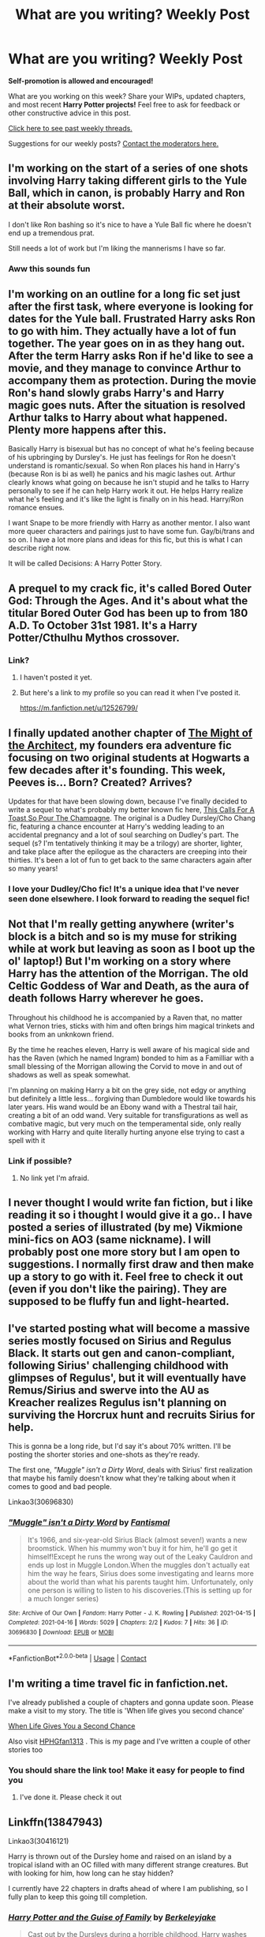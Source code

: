 #+TITLE: What are you writing? Weekly Post

* What are you writing? Weekly Post
:PROPERTIES:
:Author: the-phony-pony
:Score: 20
:DateUnix: 1618401615.0
:DateShort: 2021-Apr-14
:FlairText: Discussion
:END:
*Self-promotion is allowed and encouraged!*

What are you working on this week? Share your WIPs, updated chapters, and most recent *Harry Potter projects!* Feel free to ask for feedback or other constructive advice in this post.

[[https://www.reddit.com/r/HPfanfiction/search?q=flair%3AWeekly+Discussion&restrict_sr=on&sort=new&t=all][Click here to see past weekly threads.]]

Suggestions for our weekly posts? [[https://www.reddit.com/message/compose?to=%2Fr%2FHPfanfiction&subject=Weekly+Thread][Contact the moderators here.]]


** I'm working on the start of a series of one shots involving Harry taking different girls to the Yule Ball, which in canon, is probably Harry and Ron at their absolute worst.

I don't like Ron bashing so it's nice to have a Yule Ball fic where he doesn't end up a tremendous prat.

Still needs a lot of work but I'm liking the mannerisms I have so far.
:PROPERTIES:
:Author: MaineSoxGuy93
:Score: 8
:DateUnix: 1618571299.0
:DateShort: 2021-Apr-16
:END:

*** Aww this sounds fun
:PROPERTIES:
:Author: nock_out_
:Score: 1
:DateUnix: 1618593421.0
:DateShort: 2021-Apr-16
:END:


** I'm working on an outline for a long fic set just after the first task, where everyone is looking for dates for the Yule ball. Frustrated Harry asks Ron to go with him. They actually have a lot of fun together. The year goes on in as they hang out. After the term Harry asks Ron if he'd like to see a movie, and they manage to convince Arthur to accompany them as protection. During the movie Ron's hand slowly grabs Harry's and Harry magic goes nuts. After the situation is resolved Arthur talks to Harry about what happened. Plenty more happens after this.

Basically Harry is bisexual but has no concept of what he's feeling because of his upbringing by Dursley's. He just has feelings for Ron he doesn't understand is romantic/sexual. So when Ron places his hand in Harry's (because Ron is bi as well) he panics and his magic lashes out. Arthur clearly knows what going on because he isn't stupid and he talks to Harry personally to see if he can help Harry work it out. He helps Harry realize what he's feeling and it's like the light is finally on in his head. Harry/Ron romance ensues.

I want Snape to be more friendly with Harry as another mentor. I also want more queer characters and pairings just to have some fun. Gay/bi/trans and so on. I have a lot more plans and ideas for this fic, but this is what I can describe right now.

It will be called Decisions: A Harry Potter Story.
:PROPERTIES:
:Author: The_Cybernetic_Raven
:Score: 6
:DateUnix: 1618753940.0
:DateShort: 2021-Apr-18
:END:


** A prequel to my crack fic, it's called Bored Outer God: Through the Ages. And it's about what the titular Bored Outer God has been up to from 180 A.D. To October 31st 1981. It's a Harry Potter/Cthulhu Mythos crossover.
:PROPERTIES:
:Author: Daemon_Sultan
:Score: 4
:DateUnix: 1618405876.0
:DateShort: 2021-Apr-14
:END:

*** Link?
:PROPERTIES:
:Author: Xeius987
:Score: 3
:DateUnix: 1618497008.0
:DateShort: 2021-Apr-15
:END:

**** I haven't posted it yet.
:PROPERTIES:
:Author: Daemon_Sultan
:Score: 3
:DateUnix: 1618497105.0
:DateShort: 2021-Apr-15
:END:


**** But here's a link to my profile so you can read it when I've posted it.

[[https://m.fanfiction.net/u/12526799/]]
:PROPERTIES:
:Author: Daemon_Sultan
:Score: 3
:DateUnix: 1618502332.0
:DateShort: 2021-Apr-15
:END:


** I finally updated another chapter of [[https://archiveofourown.org/works/23957842/chapters/57621055][The Might of the Architect]], my founders era adventure fic focusing on two original students at Hogwarts a few decades after it's founding. This week, Peeves is... Born? Created? Arrives?

Updates for that have been slowing down, because I've finally decided to write a sequel to what's probably my better known fic here, [[https://archiveofourown.org/works/19475812/chapters/46359493][This Calls For A Toast So Pour The Champagne]]. The original is a Dudley Dursley/Cho Chang fic, featuring a chance encounter at Harry's wedding leading to an accidental pregnancy and a lot of soul searching on Dudley's part. The sequel (s? I'm tentatively thinking it may be a trilogy) are shorter, lighter, and take place after the epilogue as the characters are creeping into their thirties. It's been a lot of fun to get back to the same characters again after so many years!
:PROPERTIES:
:Author: tinyporcelainehorses
:Score: 5
:DateUnix: 1618428630.0
:DateShort: 2021-Apr-15
:END:

*** I love your Dudley/Cho fic! It's a unique idea that I've never seen done elsewhere. I look forward to reading the sequel fic!
:PROPERTIES:
:Author: Asmodeus_Stahl
:Score: 3
:DateUnix: 1618540812.0
:DateShort: 2021-Apr-16
:END:


** Not that I'm really getting anywhere (writer's block is a bitch and so is my muse for striking while at work but leaving as soon as I boot up the ol' laptop!) But I'm working on a story where Harry has the attention of the Morrigan. The old Celtic Goddess of War and Death, as the aura of death follows Harry wherever he goes.

Throughout his childhood he is accompanied by a Raven that, no matter what Vernon tries, sticks with him and often brings him magical trinkets and books from an unknkown friend.

By the time he reaches eleven, Harry is well aware of his magical side and has the Raven (which he named Ingram) bonded to him as a Familliar with a small blessing of the Morrigan allowing the Corvid to move in and out of shadows as well as speak somewhat.

I'm planning on making Harry a bit on the grey side, not edgy or anything but definitely a little less... forgiving than Dumbledore would like towards his later years. His wand would be an Ebony wand with a Thestral tail hair, creating a bit of an odd wand. Very suitable for transfigurations as well as combative magic, but very much on the temperamental side, only really working with Harry and quite literally hurting anyone else trying to cast a spell with it
:PROPERTIES:
:Author: theJandJ
:Score: 5
:DateUnix: 1618758017.0
:DateShort: 2021-Apr-18
:END:

*** Link if possible?
:PROPERTIES:
:Author: MahNameJosh
:Score: 2
:DateUnix: 1618932068.0
:DateShort: 2021-Apr-20
:END:

**** No link yet I'm afraid.
:PROPERTIES:
:Author: theJandJ
:Score: 1
:DateUnix: 1618934210.0
:DateShort: 2021-Apr-20
:END:


** I never thought I would write fan fiction, but i like reading it so i thought I would give it a go.. I have posted a series of illustrated (by me) Vikmione mini-fics on AO3 (same nickname). I will probably post one more story but I am open to suggestions. I normally first draw and then make up a story to go with it. Feel free to check it out (even if you don't like the pairing). They are supposed to be fluffy fun and light-hearted.
:PROPERTIES:
:Author: tereyaglikedi
:Score: 4
:DateUnix: 1618651107.0
:DateShort: 2021-Apr-17
:END:


** I've started posting what will become a massive series mostly focused on Sirius and Regulus Black. It starts out gen and canon-compliant, following Sirius' challenging childhood with glimpses of Regulus', but it will eventually have Remus/Sirius and swerve into the AU as Kreacher realizes Regulus isn't planning on surviving the Horcrux hunt and recruits Sirius for help.

This is gonna be a long ride, but I'd say it's about 70% written. I'll be posting the shorter stories and one-shots as they're ready.

The first one, /"Muggle" isn't a Dirty Word/, deals with Sirius' first realization that maybe his family doesn't know what they're talking about when it comes to good and bad people.

Linkao3(30696830)
:PROPERTIES:
:Author: Fantismal
:Score: 4
:DateUnix: 1618687996.0
:DateShort: 2021-Apr-18
:END:

*** [[https://archiveofourown.org/works/30696830][*/"Muggle" isn't a Dirty Word/*]] by [[https://www.archiveofourown.org/users/Fantismal/pseuds/Fantismal][/Fantismal/]]

#+begin_quote
  It's 1966, and six-year-old Sirius Black (almost seven!) wants a new broomstick. When his mummy won't buy it for him, he'll go get it himself!Except he runs the wrong way out of the Leaky Cauldron and ends up lost in Muggle London.When the muggles don't actually eat him the way he fears, Sirius does some investigating and learns more about the world than what his parents taught him. Unfortunately, only one person is willing to listen to his discoveries.(This is setting up for a much longer series)
#+end_quote

^{/Site/:} ^{Archive} ^{of} ^{Our} ^{Own} ^{*|*} ^{/Fandom/:} ^{Harry} ^{Potter} ^{-} ^{J.} ^{K.} ^{Rowling} ^{*|*} ^{/Published/:} ^{2021-04-15} ^{*|*} ^{/Completed/:} ^{2021-04-16} ^{*|*} ^{/Words/:} ^{5029} ^{*|*} ^{/Chapters/:} ^{2/2} ^{*|*} ^{/Kudos/:} ^{7} ^{*|*} ^{/Hits/:} ^{36} ^{*|*} ^{/ID/:} ^{30696830} ^{*|*} ^{/Download/:} ^{[[https://archiveofourown.org/downloads/30696830/Muggle%20isnt%20a%20Dirty%20Word.epub?updated_at=1618571550][EPUB]]} ^{or} ^{[[https://archiveofourown.org/downloads/30696830/Muggle%20isnt%20a%20Dirty%20Word.mobi?updated_at=1618571550][MOBI]]}

--------------

*FanfictionBot*^{2.0.0-beta} | [[https://github.com/FanfictionBot/reddit-ffn-bot/wiki/Usage][Usage]] | [[https://www.reddit.com/message/compose?to=tusing][Contact]]
:PROPERTIES:
:Author: FanfictionBot
:Score: 2
:DateUnix: 1618688016.0
:DateShort: 2021-Apr-18
:END:


** I'm writing a time travel fic in fanfiction.net.

I've already published a couple of chapters and gonna update soon. Please make a visit to my story. The title is 'When life gives you second chance'

[[https://m.fanfiction.net/s/13819741/1/When-life-gives-you-a-second-chance][When Life Gives You a Second Chance]]

Also visit [[https://m.fanfiction.net/u/14222989/HPHGfan1313][HPHGfan1313]] . This is my page and I've written a couple of other stories too
:PROPERTIES:
:Author: Best-Treat-9281
:Score: 3
:DateUnix: 1618484609.0
:DateShort: 2021-Apr-15
:END:

*** You should share the link too! Make it easy for people to find you
:PROPERTIES:
:Author: abitofaLuna-tic
:Score: 2
:DateUnix: 1618490843.0
:DateShort: 2021-Apr-15
:END:

**** I've done it. Please check it out
:PROPERTIES:
:Author: Best-Treat-9281
:Score: 2
:DateUnix: 1618492993.0
:DateShort: 2021-Apr-15
:END:


** Linkffn(13847943)

Linkao3(30416121)

Harry is thrown out of the Dursley home and raised on an island by a tropical island with an OC filled with many different strange creatures. But with looking for him, how long can he stay hidden?

I currently have 22 chapters in drafts ahead of where I am publishing, so I fully plan to keep this going till completion.
:PROPERTIES:
:Author: berkeleyjake
:Score: 3
:DateUnix: 1618502634.0
:DateShort: 2021-Apr-15
:END:

*** [[https://archiveofourown.org/works/30416121][*/Harry Potter and the Guise of Family/*]] by [[https://www.archiveofourown.org/users/Berkeleyjake/pseuds/Berkeleyjake][/Berkeleyjake/]]

#+begin_quote
  Cast out by the Dursleys during a horrible childhood, Harry washes up on an unknown island. Stranded with another who had been thrown away by her family, the two of them build a new family with a small group of intelligent creatures. How long can they stay alone on the island with so many unknown threats and people that are out looking for them?
#+end_quote

^{/Site/:} ^{Archive} ^{of} ^{Our} ^{Own} ^{*|*} ^{/Fandom/:} ^{Harry} ^{Potter} ^{-} ^{J.} ^{K.} ^{Rowling} ^{*|*} ^{/Published/:} ^{2021-04-02} ^{*|*} ^{/Updated/:} ^{2021-04-08} ^{*|*} ^{/Words/:} ^{33935} ^{*|*} ^{/Chapters/:} ^{9/?} ^{*|*} ^{/Comments/:} ^{2} ^{*|*} ^{/Kudos/:} ^{18} ^{*|*} ^{/Bookmarks/:} ^{5} ^{*|*} ^{/Hits/:} ^{327} ^{*|*} ^{/ID/:} ^{30416121} ^{*|*} ^{/Download/:} ^{[[https://archiveofourown.org/downloads/30416121/Harry%20Potter%20and%20the.epub?updated_at=1617901126][EPUB]]} ^{or} ^{[[https://archiveofourown.org/downloads/30416121/Harry%20Potter%20and%20the.mobi?updated_at=1617901126][MOBI]]}

--------------

[[https://www.fanfiction.net/s/13847943/1/][*/Harry Potter and the Guise of Family/*]] by [[https://www.fanfiction.net/u/5352078/berkeleyjake][/berkeleyjake/]]

#+begin_quote
  Cast out by the Dursleys during a horrible childhood, Harry washes up on an unknown island. Stranded with another who had been thrown away by her family, the two of them build a new family with a small group of intelligent creatures. How long can they stay alone on the island with so many unknown threats and people that are out looking for them?
#+end_quote

^{/Site/:} ^{fanfiction.net} ^{*|*} ^{/Category/:} ^{Harry} ^{Potter} ^{*|*} ^{/Rated/:} ^{Fiction} ^{M} ^{*|*} ^{/Chapters/:} ^{9} ^{*|*} ^{/Words/:} ^{35,316} ^{*|*} ^{/Reviews/:} ^{8} ^{*|*} ^{/Favs/:} ^{22} ^{*|*} ^{/Follows/:} ^{58} ^{*|*} ^{/Updated/:} ^{Apr} ^{8} ^{*|*} ^{/Published/:} ^{Mar} ^{25} ^{*|*} ^{/id/:} ^{13847943} ^{*|*} ^{/Language/:} ^{English} ^{*|*} ^{/Genre/:} ^{Adventure/Family} ^{*|*} ^{/Characters/:} ^{Harry} ^{P.,} ^{Severus} ^{S.,} ^{OC,} ^{Newt} ^{S.} ^{*|*} ^{/Download/:} ^{[[http://www.ff2ebook.com/old/ffn-bot/index.php?id=13847943&source=ff&filetype=epub][EPUB]]} ^{or} ^{[[http://www.ff2ebook.com/old/ffn-bot/index.php?id=13847943&source=ff&filetype=mobi][MOBI]]}

--------------

*FanfictionBot*^{2.0.0-beta} | [[https://github.com/FanfictionBot/reddit-ffn-bot/wiki/Usage][Usage]] | [[https://www.reddit.com/message/compose?to=tusing][Contact]]
:PROPERTIES:
:Author: FanfictionBot
:Score: 1
:DateUnix: 1618502654.0
:DateShort: 2021-Apr-15
:END:


** I'm working on an outline of a Horcrux Hunt AU where Dumbledore ate some humble pie in 6th year and lived up to his "I've always seen you as my son" attitude towards Harry. So instead of giving up and assuming Harry has to die to end this, he enlists Hermione's help by giving her access to his copy of Secrets Of The Darkest Arts, to see if having an extra mind working on it would help see something he missed. Hermione focuses on the fact that a Horcrux is canonically the exact opposite of a person. They're a photographic negative, an anti-human copy of their creator. Hermione theorizes that this means the creation of a Horcrux could theoretically be countered by a ritual that involves creating humans: magic based on anti-humanity collides with magic based on humanity. They could build a ritual that can cleanse Horcruxes that involves pregnancy. Or in other words: Harry can save himself from having to die if he knocks witches up in a magic circle.

So when Ron runs off because he's had enough in book 7, Hermione has a Plan B all ready to go. The problem lies in convincing Harry to do it.
:PROPERTIES:
:Author: geosmin7
:Score: 3
:DateUnix: 1618700942.0
:DateShort: 2021-Apr-18
:END:


** I'm writing a fanfic called linkffn A Sirius Glitch. It takes place six months after the battle of hogwarts. Harry goes back to the department of Mysteries and saves Sirius without anyone knowing. Now they have two years to make up...
:PROPERTIES:
:Author: hermionegrangerfan22
:Score: 3
:DateUnix: 1618846589.0
:DateShort: 2021-Apr-19
:END:


** I've been working on an outline for a monster of a fic for like three years now on and off. I posted the first chapter or two years ago and then stalled because I had no plan lol. Anyways, my outline is getting closer to completion (sort of? Assuming I don't rework large chunks again) so maybe some day I'll get to actually writing the thing.

For those that want to see the first chapter or so, linkffn(Figure in Gray by Erebus1999)
:PROPERTIES:
:Author: Erebus1999
:Score: 3
:DateUnix: 1618963344.0
:DateShort: 2021-Apr-21
:END:

*** [[https://www.fanfiction.net/s/13090653/1/][*/Figure in Gray/*]] by [[https://www.fanfiction.net/u/10673738/Erebus1999][/Erebus1999/]]

#+begin_quote
  It is not possible to erase a person from time entirely. Lord Voldemort does not know this when he tries to do so to Harry Potter. He just wants his soul shard out of Harry Potter's forehead. The Figure in Gray will be sure to inform him of that though. Right before he kills the Dark Lord, of course.
#+end_quote

^{/Site/:} ^{fanfiction.net} ^{*|*} ^{/Category/:} ^{Harry} ^{Potter} ^{*|*} ^{/Rated/:} ^{Fiction} ^{M} ^{*|*} ^{/Chapters/:} ^{2} ^{*|*} ^{/Words/:} ^{15,418} ^{*|*} ^{/Reviews/:} ^{5} ^{*|*} ^{/Favs/:} ^{16} ^{*|*} ^{/Follows/:} ^{37} ^{*|*} ^{/Updated/:} ^{Jun} ^{10,} ^{2019} ^{*|*} ^{/Published/:} ^{Oct} ^{12,} ^{2018} ^{*|*} ^{/id/:} ^{13090653} ^{*|*} ^{/Language/:} ^{English} ^{*|*} ^{/Genre/:} ^{Adventure/Drama} ^{*|*} ^{/Characters/:} ^{Harry} ^{P.,} ^{Voldemort,} ^{Albus} ^{D.,} ^{OC} ^{*|*} ^{/Download/:} ^{[[http://www.ff2ebook.com/old/ffn-bot/index.php?id=13090653&source=ff&filetype=epub][EPUB]]} ^{or} ^{[[http://www.ff2ebook.com/old/ffn-bot/index.php?id=13090653&source=ff&filetype=mobi][MOBI]]}

--------------

*FanfictionBot*^{2.0.0-beta} | [[https://github.com/FanfictionBot/reddit-ffn-bot/wiki/Usage][Usage]] | [[https://www.reddit.com/message/compose?to=tusing][Contact]]
:PROPERTIES:
:Author: FanfictionBot
:Score: 1
:DateUnix: 1618963370.0
:DateShort: 2021-Apr-21
:END:


** Linkffn(13862732)

A cute little One-shot I wrote today.
:PROPERTIES:
:Author: PiRoxX008
:Score: 2
:DateUnix: 1618521418.0
:DateShort: 2021-Apr-16
:END:

*** [[https://www.fanfiction.net/s/13862732/1/][*/A Slytherin Plan/*]] by [[https://www.fanfiction.net/u/10223326/Pirox][/Pirox/]]

#+begin_quote
  One night Harry and Ron discuss their Love interests inside the Gryffindor Common Room. Ron comes up with a perfect Slytherin Plan to get Harry the girl he likes. One-Shot
#+end_quote

^{/Site/:} ^{fanfiction.net} ^{*|*} ^{/Category/:} ^{Harry} ^{Potter} ^{*|*} ^{/Rated/:} ^{Fiction} ^{T} ^{*|*} ^{/Words/:} ^{1,873} ^{*|*} ^{/Reviews/:} ^{5} ^{*|*} ^{/Favs/:} ^{10} ^{*|*} ^{/Follows/:} ^{3} ^{*|*} ^{/Published/:} ^{5h} ^{ago} ^{*|*} ^{/id/:} ^{13862732} ^{*|*} ^{/Language/:} ^{English} ^{*|*} ^{/Genre/:} ^{Romance/Friendship} ^{*|*} ^{/Characters/:} ^{<Harry} ^{P.,} ^{Daphne} ^{G.>} ^{Ron} ^{W.,} ^{Tracey} ^{D.} ^{*|*} ^{/Download/:} ^{[[http://www.ff2ebook.com/old/ffn-bot/index.php?id=13862732&source=ff&filetype=epub][EPUB]]} ^{or} ^{[[http://www.ff2ebook.com/old/ffn-bot/index.php?id=13862732&source=ff&filetype=mobi][MOBI]]}

--------------

*FanfictionBot*^{2.0.0-beta} | [[https://github.com/FanfictionBot/reddit-ffn-bot/wiki/Usage][Usage]] | [[https://www.reddit.com/message/compose?to=tusing][Contact]]
:PROPERTIES:
:Author: FanfictionBot
:Score: 1
:DateUnix: 1618521439.0
:DateShort: 2021-Apr-16
:END:


** I've just finished posting my first fic!! It's a Fifth Year canon divergence with more capable adults and a Harry who is smart and powerful but working through quite a bit of trauma. I'm currently writing the sequel (4 chapters already up!) and it's been a really great way to keep me sane through another online semester :)

linkao3(28637559)

linkao3(30453558)
:PROPERTIES:
:Author: LunaLoveGreat33
:Score: 2
:DateUnix: 1618779390.0
:DateShort: 2021-Apr-19
:END:

*** [[https://archiveofourown.org/works/28637559][*/What We Cling To/*]] by [[https://www.archiveofourown.org/users/JellyShark/pseuds/JellyShark][/JellyShark/]]

#+begin_quote
  Harry's 4th year at Hogwarts ended in tragedy. Now, as he faces a world darkened by Voldemort's return, he must cling to those he loves more than ever. Struggling with his guilt, Harry resolves to work harder so that he can protect others from Cedric's fate. Follow a slightly sadder Harry through a different fifth year at Hogwarts as he deals with an evil pink-clad professor, a mysterious connection to Voldemort, and the very real trauma of his past.
#+end_quote

^{/Site/:} ^{Archive} ^{of} ^{Our} ^{Own} ^{*|*} ^{/Fandom/:} ^{Harry} ^{Potter} ^{-} ^{J.} ^{K.} ^{Rowling} ^{*|*} ^{/Published/:} ^{2021-01-08} ^{*|*} ^{/Completed/:} ^{2021-04-03} ^{*|*} ^{/Words/:} ^{146435} ^{*|*} ^{/Chapters/:} ^{39/39} ^{*|*} ^{/Comments/:} ^{398} ^{*|*} ^{/Kudos/:} ^{620} ^{*|*} ^{/Bookmarks/:} ^{143} ^{*|*} ^{/Hits/:} ^{14358} ^{*|*} ^{/ID/:} ^{28637559} ^{*|*} ^{/Download/:} ^{[[https://archiveofourown.org/downloads/28637559/What%20We%20Cling%20To.epub?updated_at=1617937984][EPUB]]} ^{or} ^{[[https://archiveofourown.org/downloads/28637559/What%20We%20Cling%20To.mobi?updated_at=1617937984][MOBI]]}

--------------

[[https://archiveofourown.org/works/30453558][*/One Clear Call/*]] by [[https://www.archiveofourown.org/users/JellyShark/pseuds/JellyShark][/JellyShark/]]

#+begin_quote
  Harry barely made it out of the Department of Mysteries. He nearly lost his godfather, nearly lost his freedom, nearly lost everything. While Sirius awaits trial, Harry is a prisoner on Privet Drive, hidden away from the Wizarding World. As Harry's Sixth Year dawns, a war is beginning. A war that will change everything.
#+end_quote

^{/Site/:} ^{Archive} ^{of} ^{Our} ^{Own} ^{*|*} ^{/Fandom/:} ^{Harry} ^{Potter} ^{-} ^{J.} ^{K.} ^{Rowling} ^{*|*} ^{/Published/:} ^{2021-04-03} ^{*|*} ^{/Updated/:} ^{2021-04-14} ^{*|*} ^{/Words/:} ^{19237} ^{*|*} ^{/Chapters/:} ^{4/?} ^{*|*} ^{/Comments/:} ^{99} ^{*|*} ^{/Kudos/:} ^{174} ^{*|*} ^{/Bookmarks/:} ^{55} ^{*|*} ^{/Hits/:} ^{2501} ^{*|*} ^{/ID/:} ^{30453558} ^{*|*} ^{/Download/:} ^{[[https://archiveofourown.org/downloads/30453558/One%20Clear%20Call.epub?updated_at=1618719699][EPUB]]} ^{or} ^{[[https://archiveofourown.org/downloads/30453558/One%20Clear%20Call.mobi?updated_at=1618719699][MOBI]]}

--------------

*FanfictionBot*^{2.0.0-beta} | [[https://github.com/FanfictionBot/reddit-ffn-bot/wiki/Usage][Usage]] | [[https://www.reddit.com/message/compose?to=tusing][Contact]]
:PROPERTIES:
:Author: FanfictionBot
:Score: 1
:DateUnix: 1618779407.0
:DateShort: 2021-Apr-19
:END:


** I'm writing my first fanfic ever! In fact, it's my very first attempt at writing any story.. ever!

linkao3(30775022) is an original story with an original cast of characters, set in an original Wizarding America. When Rachel turns 18, she receives a magical Mark, and with it comes a lot of danger. Road-Trip style fanfic, first in the "Of Soul and Desolation" series.
:PROPERTIES:
:Author: RiverShards
:Score: 2
:DateUnix: 1618854270.0
:DateShort: 2021-Apr-19
:END:

*** [[https://archiveofourown.org/works/30775022][*/The Mark of Magic/*]] by [[https://www.archiveofourown.org/users/AmbientRiver/pseuds/AmbientRiver][/AmbientRiver/]]

#+begin_quote
  The Mark of Magic is an original story with an original cast of characters, set in an original Wizarding America. When Rachel turns 18, she receives a magical Mark, and with it comes a lot of danger. Road-Trip style fanfic, first in the "Of Soul and Desolation" series.
#+end_quote

^{/Site/:} ^{Archive} ^{of} ^{Our} ^{Own} ^{*|*} ^{/Fandom/:} ^{Harry} ^{Potter} ^{-} ^{J.} ^{K.} ^{Rowling} ^{*|*} ^{/Published/:} ^{2021-04-19} ^{*|*} ^{/Updated/:} ^{2021-04-19} ^{*|*} ^{/Words/:} ^{1449} ^{*|*} ^{/Chapters/:} ^{1/?} ^{*|*} ^{/Kudos/:} ^{3} ^{*|*} ^{/Hits/:} ^{6} ^{*|*} ^{/ID/:} ^{30775022} ^{*|*} ^{/Download/:} ^{[[https://archiveofourown.org/downloads/30775022/The%20Mark%20of%20Magic.epub?updated_at=1618854168][EPUB]]} ^{or} ^{[[https://archiveofourown.org/downloads/30775022/The%20Mark%20of%20Magic.mobi?updated_at=1618854168][MOBI]]}

--------------

*FanfictionBot*^{2.0.0-beta} | [[https://github.com/FanfictionBot/reddit-ffn-bot/wiki/Usage][Usage]] | [[https://www.reddit.com/message/compose?to=tusing][Contact]]
:PROPERTIES:
:Author: FanfictionBot
:Score: 2
:DateUnix: 1618854288.0
:DateShort: 2021-Apr-19
:END:


** I'm currently writing a fem!harry twinfic and I'm almost done the first part!! I only have the last two chapters, then the epilogue, and then I'm onto year 4! It's my first time writing anything and it's so exciting!!

linkao3(in another life by drifting_melody)
:PROPERTIES:
:Author: eurasian_nuthatch
:Score: 2
:DateUnix: 1618860896.0
:DateShort: 2021-Apr-20
:END:

*** [[https://archiveofourown.org/works/28073343][*/in another life/*]] by [[https://www.archiveofourown.org/users/drifting_melody/pseuds/drifting_melody][/drifting_melody/]]

#+begin_quote
  Rose Potter spent twenty-one years as the Chosen One. Reborn as Harry Potter's twin, he alone has the scar after that Samhain night. Harry knows there's something odd about his sister - she's too old, too mature, and knows far too many things she shouldn't - but he loves her anyway. He's been there for her ever since they were born, so Rose'll be damned if she lets history repeat itself.(In her past life, Hogwarts didn't unite until the very end and everyone suffered for it) (Lily Potter was willing to do anything and sacrifice everything for the safety of her family. Rose intended to do nothing less)In which not all Slytherins are evil, not all Gryffindors are good, and the Wizarding World is more than just an extension of the Muggle one.Years 1-3
#+end_quote

^{/Site/:} ^{Archive} ^{of} ^{Our} ^{Own} ^{*|*} ^{/Fandom/:} ^{Harry} ^{Potter} ^{-} ^{J.} ^{K.} ^{Rowling} ^{*|*} ^{/Published/:} ^{2020-12-14} ^{*|*} ^{/Updated/:} ^{2021-04-17} ^{*|*} ^{/Words/:} ^{169302} ^{*|*} ^{/Chapters/:} ^{47/50} ^{*|*} ^{/Comments/:} ^{725} ^{*|*} ^{/Kudos/:} ^{1566} ^{*|*} ^{/Bookmarks/:} ^{523} ^{*|*} ^{/Hits/:} ^{41304} ^{*|*} ^{/ID/:} ^{28073343} ^{*|*} ^{/Download/:} ^{[[https://archiveofourown.org/downloads/28073343/in%20another%20life.epub?updated_at=1618753069][EPUB]]} ^{or} ^{[[https://archiveofourown.org/downloads/28073343/in%20another%20life.mobi?updated_at=1618753069][MOBI]]}

--------------

*FanfictionBot*^{2.0.0-beta} | [[https://github.com/FanfictionBot/reddit-ffn-bot/wiki/Usage][Usage]] | [[https://www.reddit.com/message/compose?to=tusing][Contact]]
:PROPERTIES:
:Author: FanfictionBot
:Score: 1
:DateUnix: 1618860918.0
:DateShort: 2021-Apr-20
:END:


** For anyone who is into Severitus (Snape as Harry's guardian/parent), I'm currently writing a fic (it's over 120K so far) wherein Harry has run away after his first year, is gone for many months, and eventually gets rescued by Snape, but he can only continue his magical studies if he becomes his apprentice. Snape becomes his guardian/mentor and shenanigans ensue. It's called The Gifted Apprentice linkao3([[https://archiveofourown.org/works/28676370/chapters/70301172]]).

It's got a lot of Mentor!Snape, hurt/comfort, and some good fluff, but it also has some occasional CP/discipline.

On another note, if you're into Severitus (Snape mentor--->parental role), and you enjoyed The Learning Experience (by Margot 11- linkffn([[https://www.fanfiction.net/s/12906599/1/A-Learning-Experience]]) wherein Harry gets sorted/resorted into Slytherin and there's the Harry - Snape as a strict but ultimately nurturing HouseMaster, then check out this new fic called The House of the Misunderstood linkao3([[https://archiveofourown.org/works/30769244/chapters/75946739]]).
:PROPERTIES:
:Author: Wi_believeIcan_Fi
:Score: 2
:DateUnix: 1618907336.0
:DateShort: 2021-Apr-20
:END:

*** Oh hey! I was enjoying this story until life got busy. I will have to go back one day and see what you've done.
:PROPERTIES:
:Author: nock_out_
:Score: 2
:DateUnix: 1618942647.0
:DateShort: 2021-Apr-20
:END:

**** LOL- I'm up to like 120K words and trying to update. Hit a little road bump with some family emergencies and inability to write for a few weeks, but I'm trying to keep posting. Thanks for reading!
:PROPERTIES:
:Author: Wi_believeIcan_Fi
:Score: 1
:DateUnix: 1619071761.0
:DateShort: 2021-Apr-22
:END:


*** [[https://archiveofourown.org/works/28676370][*/The Gifted Apprentice/*]] by [[https://www.archiveofourown.org/users/SnapesAngel20/pseuds/SnapesAngel20][/SnapesAngel20/]]

#+begin_quote
  After running away in the summer after 1st year, Harry is rescued by Snape. His enrollment at Hogwarts has been revoked, and he can only stay and continue his magical training if he agrees to become Snape's apprentice. Neither of them are thrilled with this arrangement, but Snape is determined to give Harry the stability and guidance he needs to work through his past and teach him everything he needs to learn to be a great wizard. Lots of angst, some occasional fluff. Mentor/guardian fic
#+end_quote

^{/Site/:} ^{Archive} ^{of} ^{Our} ^{Own} ^{*|*} ^{/Fandom/:} ^{Harry} ^{Potter} ^{-} ^{J.} ^{K.} ^{Rowling} ^{*|*} ^{/Published/:} ^{2021-01-10} ^{*|*} ^{/Updated/:} ^{2021-04-09} ^{*|*} ^{/Words/:} ^{111871} ^{*|*} ^{/Chapters/:} ^{19/?} ^{*|*} ^{/Comments/:} ^{231} ^{*|*} ^{/Kudos/:} ^{384} ^{*|*} ^{/Bookmarks/:} ^{94} ^{*|*} ^{/Hits/:} ^{12876} ^{*|*} ^{/ID/:} ^{28676370} ^{*|*} ^{/Download/:} ^{[[https://archiveofourown.org/downloads/28676370/The%20Gifted%20Apprentice.epub?updated_at=1617994610][EPUB]]} ^{or} ^{[[https://archiveofourown.org/downloads/28676370/The%20Gifted%20Apprentice.mobi?updated_at=1617994610][MOBI]]}

--------------

[[https://www.fanfiction.net/s/12906599/1/][*/A Learning Experience/*]] by [[https://www.fanfiction.net/u/7325381/Margot11][/Margot11/]]

#+begin_quote
  How would things have been if Harry had got to know Snape and his Snakes better? A 'Harry in Slytherin' story. Don't groan; it's not that bad! Warnings: mention of sex later on (very mild); typical teenage swearing (mild) and corporal punishment (not graphic or extreme). (Note: the beginning is heavily inspired by Asterix Tutnix.)
#+end_quote

^{/Site/:} ^{fanfiction.net} ^{*|*} ^{/Category/:} ^{Harry} ^{Potter} ^{*|*} ^{/Rated/:} ^{Fiction} ^{T} ^{*|*} ^{/Chapters/:} ^{35} ^{*|*} ^{/Words/:} ^{148,223} ^{*|*} ^{/Reviews/:} ^{398} ^{*|*} ^{/Favs/:} ^{482} ^{*|*} ^{/Follows/:} ^{430} ^{*|*} ^{/Updated/:} ^{Mar} ^{9,} ^{2019} ^{*|*} ^{/Published/:} ^{Apr} ^{17,} ^{2018} ^{*|*} ^{/Status/:} ^{Complete} ^{*|*} ^{/id/:} ^{12906599} ^{*|*} ^{/Language/:} ^{English} ^{*|*} ^{/Characters/:} ^{Harry} ^{P.,} ^{Draco} ^{M.,} ^{Severus} ^{S.,} ^{OC} ^{*|*} ^{/Download/:} ^{[[http://www.ff2ebook.com/old/ffn-bot/index.php?id=12906599&source=ff&filetype=epub][EPUB]]} ^{or} ^{[[http://www.ff2ebook.com/old/ffn-bot/index.php?id=12906599&source=ff&filetype=mobi][MOBI]]}

--------------

*FanfictionBot*^{2.0.0-beta} | [[https://github.com/FanfictionBot/reddit-ffn-bot/wiki/Usage][Usage]] | [[https://www.reddit.com/message/compose?to=tusing][Contact]]
:PROPERTIES:
:Author: FanfictionBot
:Score: 1
:DateUnix: 1618907364.0
:DateShort: 2021-Apr-20
:END:


** I'm writing a fic atm about Lily at Hogwarts It's called 'The Brightest Light' and you can find it on wattpad :) Idk if its any good but so far there are 11 chapters up, feel free to go read it ❤
:PROPERTIES:
:Author: stilesvstilinski
:Score: 1
:DateUnix: 1618675482.0
:DateShort: 2021-Apr-17
:END:
